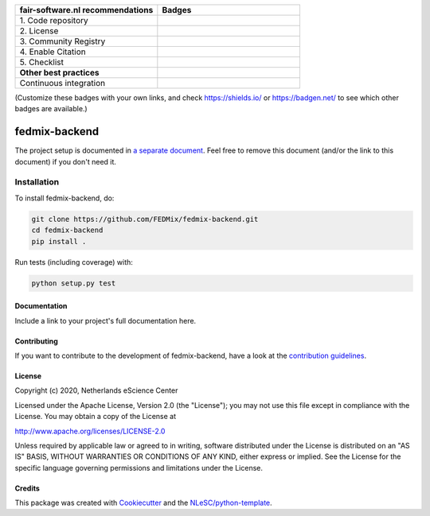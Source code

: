 .. list-table::
   :widths: 25 25
   :header-rows: 1

   * - fair-software.nl recommendations
     - Badges
   * - \1. Code repository
     - |GitHub Badge|
   * - \2. License
     - |License Badge|
   * - \3. Community Registry
     - |PyPI Badge| |Research Software Directory Badge|
   * - \4. Enable Citation
     - |Zenodo Badge|
   * - \5. Checklist
     - |CII Best Practices Badge|
   * - **Other best practices**
     -
   * - Continuous integration
     - |Python Build| |PyPI Publish|

(Customize these badges with your own links, and check https://shields.io/ or https://badgen.net/ to see which other badges are available.)

.. |GitHub Badge| image:: https://img.shields.io/badge/github-repo-000.svg?logo=github&labelColor=gray&color=blue
   :target: https://github.com/FEDMix/fedmix-backend
   :alt: GitHub Badge

.. |License Badge| image:: https://img.shields.io/github/license/FEDMix/fedmix-backend
   :target: https://github.com/FEDMix/fedmix-backend
   :alt: License Badge

.. |PyPI Badge| image:: https://img.shields.io/pypi/v/fedmix-backend.svg?colorB=blue
   :target: https://pypi.python.org/project/fedmix-backend/
   :alt: PyPI Badge
.. |Research Software Directory Badge| image:: https://img.shields.io/badge/rsd-fedmix-backend-00a3e3.svg
   :target: https://www.research-software.nl/software/fedmix-backend
   :alt: Research Software Directory Badge

..
    Goto https://zenodo.org/account/settings/github/ to enable Zenodo/GitHub integration.
    After creation of a GitHub release at https://github.com/FEDMix/fedmix-backend/releases
    there will be a Zenodo upload created at https://zenodo.org/deposit with a DOI, this DOI can be put in the Zenodo badge urls.
    In the README, we prefer to use the concept DOI over versioned DOI, see https://help.zenodo.org/#versioning.
.. |Zenodo Badge| image:: https://zenodo.org/badge/DOI/< replace with created DOI >.svg
   :target: https://doi.org/<replace with created DOI>
   :alt: Zenodo Badge

..
    A CII Best Practices project can be created at https://bestpractices.coreinfrastructure.org/en/projects/new
.. |CII Best Practices Badge| image:: https://bestpractices.coreinfrastructure.org/projects/< replace with created project identifier >/badge
   :target: https://bestpractices.coreinfrastructure.org/projects/< replace with created project identifier >
   :alt: CII Best Practices Badge

.. |Python Build| image:: https://github.com/FEDMix/fedmix-backend/workflows/Python/badge.svg
   :target: https://github.com/FEDMix/fedmix-backend/actions?query=workflow%3A%22Python%22
   :alt: Python Build

.. |PyPI Publish| image:: https://github.com/FEDMix/fedmix-backend/workflows/PyPI/badge.svg
   :target: https://github.com/FEDMix/fedmix-backend/actions?query=workflow%3A%22PyPI%22
   :alt: PyPI Publish

################################################################################
fedmix-backend
################################################################################




The project setup is documented in `a separate document <project_setup.rst>`_. Feel free to remove this document (and/or the link to this document) if you don't need it.

Installation
------------

To install fedmix-backend, do:

.. code-block:: console

  git clone https://github.com/FEDMix/fedmix-backend.git
  cd fedmix-backend
  pip install .


Run tests (including coverage) with:

.. code-block:: console

  python setup.py test


Documentation
*************

.. _README:

Include a link to your project's full documentation here.

Contributing
************

If you want to contribute to the development of fedmix-backend,
have a look at the `contribution guidelines <CONTRIBUTING.rst>`_.

License
*******

Copyright (c) 2020, Netherlands eScience Center

Licensed under the Apache License, Version 2.0 (the "License");
you may not use this file except in compliance with the License.
You may obtain a copy of the License at

http://www.apache.org/licenses/LICENSE-2.0

Unless required by applicable law or agreed to in writing, software
distributed under the License is distributed on an "AS IS" BASIS,
WITHOUT WARRANTIES OR CONDITIONS OF ANY KIND, either express or implied.
See the License for the specific language governing permissions and
limitations under the License.



Credits
*******

This package was created with `Cookiecutter <https://github.com/audreyr/cookiecutter>`_ and the `NLeSC/python-template <https://github.com/NLeSC/python-template>`_.
